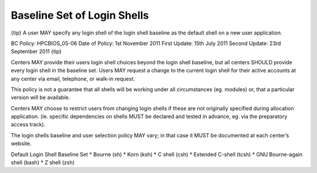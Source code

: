 Baseline Set of Login Shells
============================

{tip}
A user MAY specify any login shell of the login shell baseline as the
default shell on a new user application.

BC Policy: HPCBIOS\_05-06
Date of Policy: 1st November 2011
First Update: 15th July 2011
Second Update: 23rd September 2011
{tip}

Centers MAY provide their users login shell choices beyond the login
shell baseline, but all centers SHOULD provide every login shell in the
baseline set. Users MAY request a change to the current login shell for
their active accounts at any center via email, telephone, or walk-in
request.

This policy is not a guarantee that all shells will be working under all
circumstances (eg. modules) or, that a particular version will be
available.

Centers MAY choose to restrict users from changing login shells if these
are not originally specified during allocation application. (ie.
specific dependencies on shells MUST be declared and tested in advance,
eg. via the preparatory access track).

The login shells baseline and user selection policy MAY vary; in that
case it MUST be documented at each center’s website.

Default Login Shell Baseline Set
\* Bourne (sh)
\* Korn (ksh)
\* C shell (csh)
\* Extended C-shell (tcsh)
\* GNU Bourne-again shell (bash)
\* Z shell (zsh)
